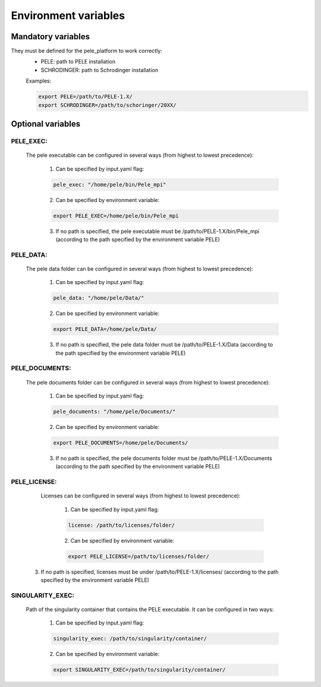 Environment variables
======================

Mandatory variables
-------------------

They must be defined for the pele_platform to work correctly:
	- PELE: path to PELE installation
	- SCHRODINGER: path to Schrodinger installation

	Examples:

	.. code-block:: bash

		export PELE=/path/to/PELE-1.X/
		export SCHRODINGER=/path/to/schoringer/20XX/

Optional variables
------------------

PELE_EXEC:
++++++++++

    The pele executable can be configured in several ways (from highest to lowest precedence):

      1. Can be specified by input.yaml flag:

      .. code-block:: yaml

        pele_exec: "/home/pele/bin/Pele_mpi"

      2. Can be specified by environment variable:

      .. code-block:: bash

        export PELE_EXEC=/home/pele/bin/Pele_mpi

      3. If no path is specified, the pele executable must be /path/to/PELE-1.X/bin/Pele_mpi (according to the path specified by the environment variable PELE)

PELE_DATA:
++++++++++

    The pele data folder can be configured in several ways (from highest to lowest precedence):

      1. Can be specified by input.yaml flag:

      .. code-block:: yaml

        pele_data: "/home/pele/Data/"

      2. Can be specified by environment variable:

      .. code-block:: bash

        export PELE_DATA=/home/pele/Data/

      3. If no path is specified, the pele data folder must be /path/to/PELE-1.X/Data (according to the path specified by the environment variable PELE)

PELE_DOCUMENTS:
+++++++++++++++

    The pele documents folder can be configured in several ways (from highest to lowest precedence):

      1. Can be specified by input.yaml flag:

      .. code-block:: yaml

        pele_documents: "/home/pele/Documents/"

      2. Can be specified by environment variable:

      .. code-block:: bash

        export PELE_DOCUMENTS=/home/pele/Documents/

      3. If no path is specified, the pele documents folder must be /path/to/PELE-1.X/Documents (according to the path specified by the environment variable PELE)

PELE_LICENSE:
+++++++++++++

	Licenses can be configured in several ways (from highest to lowest precedence):

	  1. Can be specified by input.yaml flag:

	  .. code-block:: yaml

	  	license: /path/to/licenses/folder/

	  2. Can be specified by environment variable:

	  .. code-block:: bash

	  	export PELE_LICENSE=/path/to/licenses/folder/

      3. If no path is specified, licenses must be under /path/to/PELE-1.X/licenses/ (according to the path specified by the environment variable PELE)


SINGULARITY_EXEC:
+++++++++++++++++

	Path of the singularity container that contains the PELE executable. It can be configured in two ways:

	  1. Can be specified by input.yaml flag:

	  .. code-block:: yaml

	  	singularity_exec: /path/to/singularity/container/


	  2. Can be specified by environment variable:

	  .. code-block:: bash

		export SINGULARITY_EXEC=/path/to/singularity/container/
